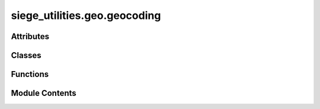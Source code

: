 siege_utilities.geo.geocoding
=============================

.. py:module:: siege_utilities.geo.geocoding


Attributes
----------

.. autoapisummary::

   siege_utilities.geo.geocoding.GEOCODER_CONFIG
   siege_utilities.geo.geocoding.logger


Classes
-------

.. autoapisummary::

   siege_utilities.geo.geocoding.NominatimGeoClassifier


Functions
---------

.. autoapisummary::

   siege_utilities.geo.geocoding.concatenate_addresses
   siege_utilities.geo.geocoding.use_nominatim_geocoder


Module Contents
---------------

.. py:class:: NominatimGeoClassifier

   geo = GeoRankClassifier()
   place_rank_udf, importance_udf = geo.register_udfs(spark)

   df = df.withColumn("place_rank_label", place_rank_udf("nominatim_place_rank"))
   df = df.withColumn("importance_label", importance_udf("nominatim_importance"))

   geo.get_place_ranks_by_label("Town or village")  # → [19, 20, 21, 22]
   geo.get_importance_threshold_by_label("City or notable place")  # → 0.01



   .. py:method:: get_importance_label(importance)

      """
      Utility function: get importance label.

      Part of Siege Utilities Utilities module.
      Auto-discovered and available at package level.

      :returns: Description needed

      .. rubric:: Example

      >>> import siege_utilities
      >>> result = siege_utilities.get_importance_label()
      >>> print(result)

      .. note::

         This function is auto-discovered and available without imports
         across all siege_utilities modules.

      """



   .. py:method:: get_importance_threshold_by_label(label)

      """
      Utility function: get importance threshold by label.

      Part of Siege Utilities Utilities module.
      Auto-discovered and available at package level.

      :returns: Description needed

      .. rubric:: Example

      >>> import siege_utilities
      >>> result = siege_utilities.get_importance_threshold_by_label()
      >>> print(result)

      .. note::

         This function is auto-discovered and available without imports
         across all siege_utilities modules.

      """



   .. py:method:: get_place_rank_label(rank)

      """
      Utility function: get place rank label.

      Part of Siege Utilities Utilities module.
      Auto-discovered and available at package level.

      :returns: Description needed

      .. rubric:: Example

      >>> import siege_utilities
      >>> result = siege_utilities.get_place_rank_label()
      >>> print(result)

      .. note::

         This function is auto-discovered and available without imports
         across all siege_utilities modules.

      """



   .. py:method:: get_place_ranks_by_label(label)

      """
      Utility function: get place ranks by label.

      Part of Siege Utilities Utilities module.
      Auto-discovered and available at package level.

      :returns: Description needed

      .. rubric:: Example

      >>> import siege_utilities
      >>> result = siege_utilities.get_place_ranks_by_label()
      >>> print(result)

      .. note::

         This function is auto-discovered and available without imports
         across all siege_utilities modules.

      """



   .. py:method:: register_udfs(spark)

      Register PySpark UDFs and return them.



   .. py:method:: to_json()

      """
      Utility function: to json.

      Part of Siege Utilities Utilities module.
      Auto-discovered and available at package level.

      :returns: Description needed

      .. rubric:: Example

      >>> import siege_utilities
      >>> result = siege_utilities.to_json()
      >>> print(result)

      .. note::

         This function is auto-discovered and available without imports
         across all siege_utilities modules.

      """



   .. py:attribute:: importance_dict


   .. py:attribute:: place_rank_dict


.. py:function:: concatenate_addresses(street=None, city=None, state_province_area=None, postal_code=None, country=None)

   Concatenate address components into a single string suitable for geocoding.
   Returns a properly formatted address string.


.. py:function:: use_nominatim_geocoder(query_address, id=None, country_codes=None, max_retries=3)

   Geocode an address using Nominatim with proper rate limiting and error handling.
   Returns the result as a JSON string for Spark UDF compatibility.

   :param query_address: The address to geocode
   :param id: An identifier for tracking
   :param country_codes: Optional country code filter (default from settings)
   :param max_retries: Number of retry attempts for transient errors

   :returns: JSON string of geocoding result or None if failed


.. py:data:: GEOCODER_CONFIG

.. py:data:: logger

